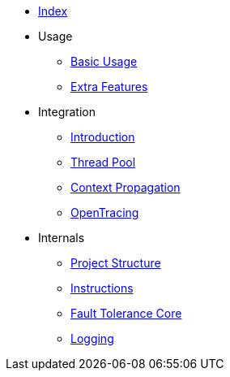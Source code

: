 * xref:index.adoc[Index]
* Usage
** xref:usage/basic.adoc[Basic Usage]
** xref:usage/extra.adoc[Extra Features]
* Integration
** xref:integration/intro.adoc[Introduction]
** xref:integration/thread-pool.adoc[Thread Pool]
** xref:integration/context-propagation.adoc[Context Propagation]
** xref:integration/opentracing.adoc[OpenTracing]
* Internals
** xref:internals/project-structure.adoc[Project Structure]
** xref:internals/instructions.adoc[Instructions]
** xref:internals/core.adoc[Fault Tolerance Core]
** xref:internals/logging.adoc[Logging]
